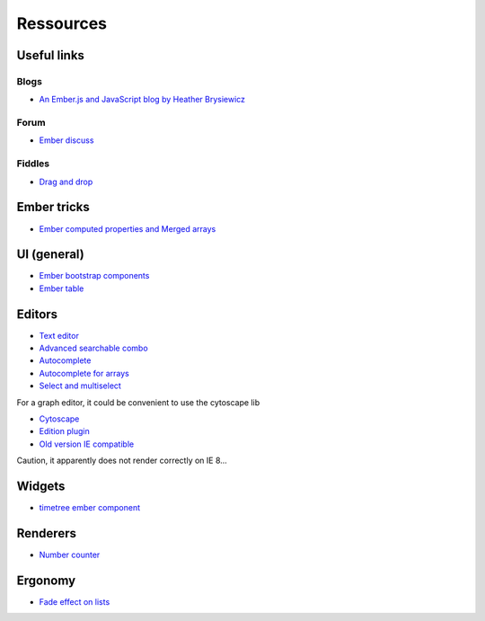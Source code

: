 Ressources
**********

Useful links
============

Blogs
-----

- `An Ember.js and JavaScript blog by Heather Brysiewicz <http://hbrysiewicz.github.io/>`_


Forum
-----

- `Ember discuss <http://discuss.emberjs.com/>`_


Fiddles
-------

- `Drag and drop <http://jsfiddle.net/ud3323/5uX9H/>`_

Ember tricks
============

- `Ember computed properties and Merged arrays <http://dev.billysbilling.com/blog/How-to-optimize-inefficient-computed-properties-in-Ember-js>`_


UI (general)
============

- `Ember bootstrap components <http://ember-addons.github.io/bootstrap-for-ember>`_
- `Ember table <http://addepar.github.io/#/ember-table/>`_

Editors
=======

- `Text editor <http://hbrysiewicz.github.io/2014-04-18-summernote-ember-wysiwyg.html>`_
- `Advanced searchable combo <https://github.com/iest/Chosem/tree/master>`_
- `Autocomplete <http://emberjs.jsbin.com/auto-complete-component/2/edit>`_
- `Autocomplete for arrays <http://www.thesoftwaresimpleton.com/blog/2013/11/21/component-block/>`_
- `Select and multiselect <http://addepar.github.io/#/ember-widgets/select>`_

For a graph editor, it could be convenient to use the cytoscape lib

- `Cytoscape <http://cytoscape.github.io/cytoscape.js>`_
- `Edition plugin <https://github.com/cytoscape/cytoscape.js-edgehandles>`_
- `Old version IE compatible <http://cytoscapeweb.cytoscape.org/>`_

Caution, it apparently does not render correctly on IE 8...

Widgets
=======

- `timetree ember component <http://crowdstrike.github.io/ember-timetree/>`_

Renderers
=========

- `Number counter <http://jsbin.com/number-counter-component/1/edit>`_

Ergonomy
========

- `Fade effect on lists <http://emberjs.jsbin.com/EFIvige/2/edit>`_

